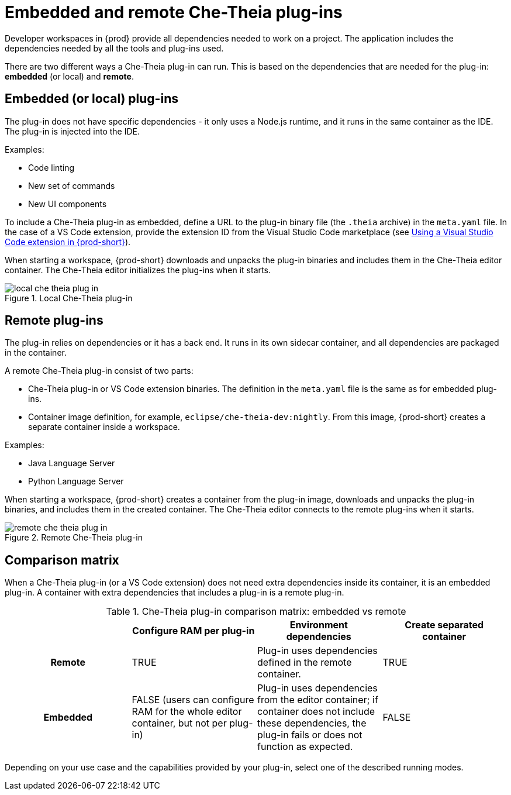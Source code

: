 // This assembly is included in the following assemblies:
//
// what-is-a-che-theia-plug-in

[id="embedded-and-remote-che-theia-plug-ins_{context}"]
= Embedded and remote Che-Theia plug-ins

Developer workspaces in {prod} provide all dependencies needed to work on a project. The application includes the dependencies needed by all the tools and plug-ins used.

There are two different ways a Che-Theia plug-in can run. This is based on the dependencies that are needed for the plug-in: *embedded* (or local) and *remote*.


[id="embedded-or-local-plug-ins_{context}"]
== Embedded (or local) plug-ins

The plug-in does not have specific dependencies - it only uses a Node.js runtime, and it runs in the same container as the IDE. The plug-in is injected into the IDE.

Examples:

* Code linting
* New set of commands
* New UI components

To include a Che-Theia plug-in as embedded, define a URL to the plug-in binary file (the `.theia` archive) in the `meta.yaml` file. In the case of a VS Code extension, provide the extension ID from the Visual Studio Code  marketplace (see link:{site-baseurl}che-7/using-a-visual-studio-code-extension-in-che[Using a Visual Studio Code extension in {prod-short}]).

When starting a workspace, {prod-short} downloads and unpacks the plug-in binaries and includes them in the Che-Theia editor container. The Che-Theia editor initializes the plug-ins when it starts.

.Local Che-Theia plug-in
image::extensibility/local-che-theia-plug-in.png[]


[id="remote-plug-ins_{context}"]
== Remote plug-ins

The plug-in relies on dependencies or it has a back end. It runs in its own sidecar container, and all dependencies are packaged in the container.

A remote Che-Theia plug-in consist of two parts:

* Che-Theia plug-in or VS Code extension binaries. The definition in the `meta.yaml` file is the same as for embedded plug-ins.

* Container image definition, for example, `eclipse/che-theia-dev:nightly`. From this image, {prod-short} creates a separate container inside a workspace.

Examples:

* Java Language Server
* Python Language Server

When starting a workspace, {prod-short} creates a container from the plug-in image, downloads and unpacks the plug-in binaries, and includes them in the created container. The Che-Theia editor connects to the remote plug-ins when it starts.

.Remote Che-Theia plug-in
image::extensibility/remote-che-theia-plug-in.png[]


== Comparison matrix

When a Che-Theia plug-in (or a VS Code extension) does not need extra dependencies inside its container, it is an embedded plug-in. A container with extra dependencies that includes a plug-in is a remote plug-in.

.Che-Theia plug-in comparison matrix: embedded vs remote
[options="header",cols="h,,,"]
|===
|  
| Configure RAM per plug-in
| Environment dependencies
| Create separated container

| Remote
| TRUE
| Plug-in uses dependencies defined in the remote container.
| TRUE

| Embedded
| FALSE (users can configure RAM for the whole editor container, but not per plug-in)
| Plug-in uses dependencies from the editor container; if container does not include these dependencies, the plug-in fails or does not function as expected.
| FALSE
|===

Depending on your use case and the capabilities provided by your plug-in, select one of the described running modes.


// .Additional resources
//
// * A bulleted list of links to other material closely related to the contents of the concept module.
// * For more details on writing concept modules, see the link:https://github.com/redhat-documentation/modular-docs#modular-documentation-reference-guide[Modular Documentation Reference Guide].
// * Use a consistent system for file names, IDs, and titles. For tips, see _Anchor Names and File Names_ in link:https://github.com/redhat-documentation/modular-docs#modular-documentation-reference-guide[Modular Documentation Reference Guide].
